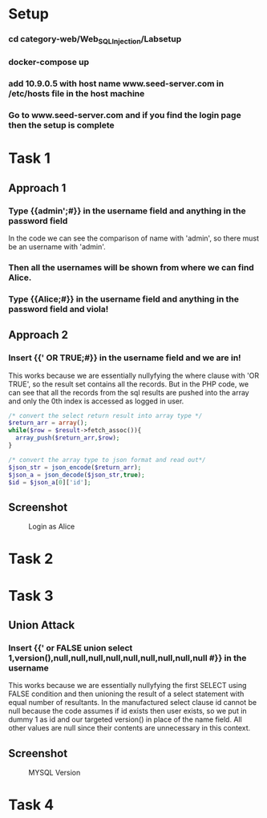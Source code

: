 * Setup
*** cd category-web/Web_SQL_Injection/Labsetup
*** docker-compose up
*** add 10.9.0.5 with host name www.seed-server.com in /etc/hosts file in the host machine
*** Go to www.seed-server.com and if you find the login page then the setup is complete


* Task 1
** Approach 1
*** Type {{admin';#}} in the username field and anything in the password field
    In the code we can see the comparison of name with 'admin', so there must be an username with 'admin'.
*** Then all the usernames will be shown from where we can find Alice.
*** Type {{Alice;#}} in the username field and anything in the password field and viola!

** Approach 2
*** Insert {{' OR TRUE;#}} in the username field and we are in!
    This works because we are essentially nullyfying the where clause with 'OR TRUE', so the result set contains all the records.
    But in the PHP code, we can see that all the records from the sql results are pushed into the array and only the 0th index is accessed as logged in user.

    #+BEGIN_SRC php
      /* convert the select return result into array type */
      $return_arr = array();
      while($row = $result->fetch_assoc()){
        array_push($return_arr,$row);
      }

      /* convert the array type to json format and read out*/
      $json_str = json_encode($return_arr);
      $json_a = json_decode($json_str,true);
      $id = $json_a[0]['id'];
    #+END_SRC

** Screenshot
#+CAPTION: Login as Alice
[[./screenshots/assignment/task-1-login-alice.png]]


* Task 2

* Task 3
** Union Attack
*** Insert {{' or FALSE union select 1,version(),null,null,null,null,null,null,null,null,null #}} in the username
    This works because we are essentially nullyfying the first SELECT using FALSE condition and
    then unioning the result of a select statement with equal number of resultants.
    In the manufactured select clause id cannot be null because the code assumes if id exists then user exists, so we put in dummy 1 as id
    and our targeted version() in place of the name field. All other values are null since their contents are unnecessary in this context.

** Screenshot
#+CAPTION: MYSQL Version
[[./screenshots/assignment/task-3-mysql-version.png]]


* Task 4
